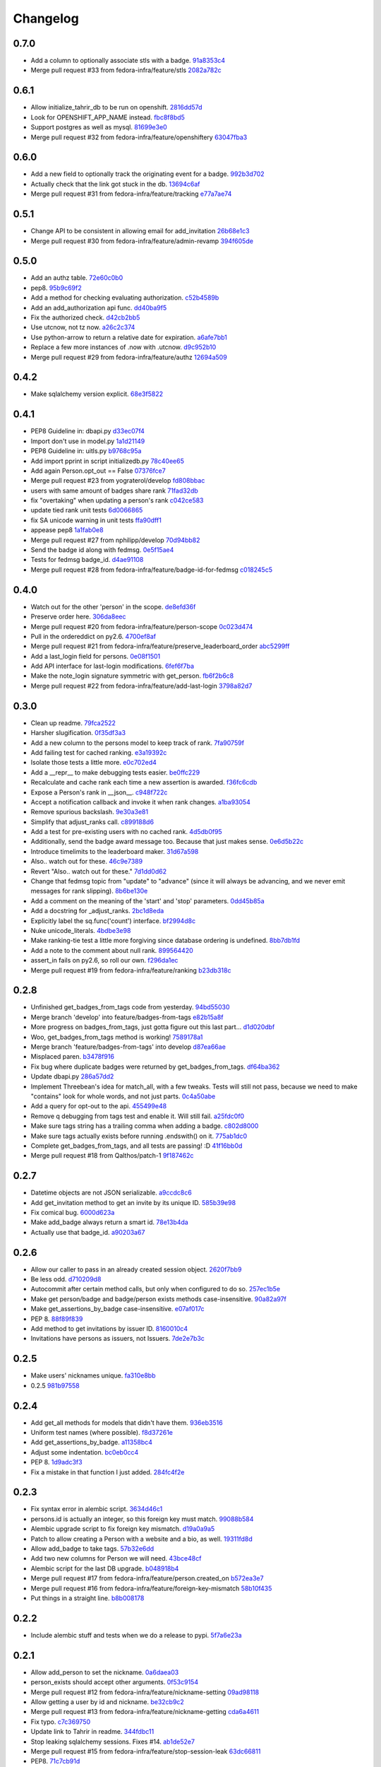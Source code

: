 Changelog
=========

0.7.0
-----

- Add a column to optionally associate stls with a badge. `91a8353c4 <https://github.com/fedora-infra/tahrir-api/commit/91a8353c41e7851f415062e2b52a42efafae8535>`_
- Merge pull request #33 from fedora-infra/feature/stls `2082a782c <https://github.com/fedora-infra/tahrir-api/commit/2082a782c1b93152f04ae6eb27cdd0f5fb85a005>`_

0.6.1
-----

- Allow initialize_tahrir_db to be run on openshift. `2816dd57d <https://github.com/fedora-infra/tahrir-api/commit/2816dd57de8dc788958c096274decc290ece3149>`_
- Look for OPENSHIFT_APP_NAME instead. `fbc8f8bd5 <https://github.com/fedora-infra/tahrir-api/commit/fbc8f8bd591b52201295139a99ac3a59f788774a>`_
- Support postgres as well as mysql. `81699e3e0 <https://github.com/fedora-infra/tahrir-api/commit/81699e3e0c29bedf25cb8cdb88a990117e1f5f4e>`_
- Merge pull request #32 from fedora-infra/feature/openshiftery `63047fba3 <https://github.com/fedora-infra/tahrir-api/commit/63047fba35da889a71b4736afe2f6c8cdcd92178>`_

0.6.0
-----

- Add a new field to optionally track the originating event for a badge. `992b3d702 <https://github.com/fedora-infra/tahrir-api/commit/992b3d7027f8cac82ba0a4c5cdfb07bd186fa25f>`_
- Actually check that the link got stuck in the db. `13694c6af <https://github.com/fedora-infra/tahrir-api/commit/13694c6af0ea1feb38717cb095bb99192bb4dff9>`_
- Merge pull request #31 from fedora-infra/feature/tracking `e77a7ae74 <https://github.com/fedora-infra/tahrir-api/commit/e77a7ae74d283d9f815d0e0cbdffd82ace340fbf>`_

0.5.1
-----

- Change API to be consistent in allowing email for add_invitation `26b68e1c3 <https://github.com/fedora-infra/tahrir-api/commit/26b68e1c3013ce4407fd6fc75b0a8f67d81c991e>`_
- Merge pull request #30 from fedora-infra/feature/admin-revamp `394f605de <https://github.com/fedora-infra/tahrir-api/commit/394f605de6a1c9d7a8eeab9e4296caaf3dac0c4f>`_

0.5.0
-----

- Add an authz table. `72e60c0b0 <https://github.com/fedora-infra/tahrir-api/commit/72e60c0b0d36c7b868c83d9d847068fd88bb6981>`_
- pep8. `95b9c69f2 <https://github.com/fedora-infra/tahrir-api/commit/95b9c69f2a42e71759620655ce1b64e0e8a68cff>`_
- Add a method for checking evaluating authorization. `c52b4589b <https://github.com/fedora-infra/tahrir-api/commit/c52b4589b278e4a88f47671fb796b68e5b18e0ac>`_
- Add an add_authorization api func. `dd40ba9f5 <https://github.com/fedora-infra/tahrir-api/commit/dd40ba9f533eabdb05bd1fb516904a54a5a22db7>`_
- Fix the authorized check. `d42cb2bb5 <https://github.com/fedora-infra/tahrir-api/commit/d42cb2bb5b619da07d8b17b271dc9c5162e6f4de>`_
- Use utcnow, not tz now. `a26c2c374 <https://github.com/fedora-infra/tahrir-api/commit/a26c2c374bc0c4f21512b1f051c56def3994dec9>`_
- Use python-arrow to return a relative date for expiration. `a6afe7bb1 <https://github.com/fedora-infra/tahrir-api/commit/a6afe7bb1412edfe1c9adb22982851d2ea607053>`_
- Replace a few more instances of .now with .utcnow. `d9c952b10 <https://github.com/fedora-infra/tahrir-api/commit/d9c952b1006c6a7e4739772be9709685bc905b3a>`_
- Merge pull request #29 from fedora-infra/feature/authz `12694a509 <https://github.com/fedora-infra/tahrir-api/commit/12694a509180dd76a4cf3823c46f5177ac8b7c32>`_

0.4.2
-----

- Make sqlalchemy version explicit. `68e3f5822 <https://github.com/fedora-infra/tahrir-api/commit/68e3f5822b6759f12c02730277d6ca1b9683df1c>`_

0.4.1
-----

- PEP8 Guideline in: dbapi.py `d33ec07f4 <https://github.com/fedora-infra/tahrir-api/commit/d33ec07f43b60a5f3365ae6c50f199ccc7b644dc>`_
- Import don't use in model.py `1a1d21149 <https://github.com/fedora-infra/tahrir-api/commit/1a1d21149f6d601145208f1356e21b5662989667>`_
- PEP8 Guideline in: uitls.py `b9768c95a <https://github.com/fedora-infra/tahrir-api/commit/b9768c95a0dba257879cb985b5deb805a33594ae>`_
- Add import pprint in script initializedb.py `78c40ee65 <https://github.com/fedora-infra/tahrir-api/commit/78c40ee655a192ebfa20613374721fd8c3575608>`_
- Add again Person.opt_out == False `07376fce7 <https://github.com/fedora-infra/tahrir-api/commit/07376fce7abc622e6c4543c945b716b8a56452b2>`_
- Merge pull request #23 from yograterol/develop `fd808bbac <https://github.com/fedora-infra/tahrir-api/commit/fd808bbac46c5eb8dfd9e38d3e67af1edfd8e1ce>`_
- users with same amount of badges share rank `71fad32db <https://github.com/fedora-infra/tahrir-api/commit/71fad32db0a7a71c5610b150b084781b6cf05144>`_
- fix "overtaking" when updating a person's rank `c042ce583 <https://github.com/fedora-infra/tahrir-api/commit/c042ce583dc6cbc76884346f640dd1fd4bbd8acc>`_
- update tied rank unit tests `6d0066865 <https://github.com/fedora-infra/tahrir-api/commit/6d006686556dd1154f46fa9c36cd474887dad6f7>`_
- fix SA unicode warning in unit tests `ffa90dff1 <https://github.com/fedora-infra/tahrir-api/commit/ffa90dff159836fb6e1b6f471bbd87a0da613df0>`_
- appease pep8 `1a1fab0e8 <https://github.com/fedora-infra/tahrir-api/commit/1a1fab0e85e51fb48be0457002ee29dc4a3496ba>`_
- Merge pull request #27 from nphilipp/develop `70d94bb82 <https://github.com/fedora-infra/tahrir-api/commit/70d94bb826e23ddfcad92032db772ee3ab01b396>`_
- Send the badge id along with fedmsg. `0e5f15ae4 <https://github.com/fedora-infra/tahrir-api/commit/0e5f15ae4d359405c0a64dd350e3f3bd4c8818e7>`_
- Tests for fedmsg badge_id. `d4ae91108 <https://github.com/fedora-infra/tahrir-api/commit/d4ae91108aba00c576919b10574d5b76ab0ca659>`_
- Merge pull request #28 from fedora-infra/feature/badge-id-for-fedmsg `c018245c5 <https://github.com/fedora-infra/tahrir-api/commit/c018245c517a1aab1b4a4a8598a2cba3b7621e2d>`_

0.4.0
-----

- Watch out for the other 'person' in the scope. `de8efd36f <https://github.com/fedora-infra/tahrir-api/commit/de8efd36f3140417030a0e6733c5815562bdf764>`_
- Preserve order here. `306da8eec <https://github.com/fedora-infra/tahrir-api/commit/306da8eec0139f8ba003709172ef0069c43a0147>`_
- Merge pull request #20 from fedora-infra/feature/person-scope `0c023d474 <https://github.com/fedora-infra/tahrir-api/commit/0c023d474161938ee4aec371334b5750e94f2bbc>`_
- Pull in the ordereddict on py2.6. `4700ef8af <https://github.com/fedora-infra/tahrir-api/commit/4700ef8af2e338147cdcf27aecabaf8ca66999ed>`_
- Merge pull request #21 from fedora-infra/feature/preserve_leaderboard_order `abc5299ff <https://github.com/fedora-infra/tahrir-api/commit/abc5299ff400e7b3b51b7dcf37e2037abdb5bb61>`_
- Add a last_login field for persons. `0e08f1501 <https://github.com/fedora-infra/tahrir-api/commit/0e08f150112a86a239aca5cd6bdc5ccd162021a0>`_
- Add API interface for last-login modifications. `6fef6f7ba <https://github.com/fedora-infra/tahrir-api/commit/6fef6f7badc67e73d366831ebc3bd09c3b1d7351>`_
- Make the note_login signature symmetric with get_person. `fb6f2b6c8 <https://github.com/fedora-infra/tahrir-api/commit/fb6f2b6c8eb68aa1c8a35dfe54f52c0cf44f3209>`_
- Merge pull request #22 from fedora-infra/feature/add-last-login `3798a82d7 <https://github.com/fedora-infra/tahrir-api/commit/3798a82d798688c663ed39239a22ed47e013118a>`_

0.3.0
-----

- Clean up readme. `79fca2522 <https://github.com/fedora-infra/tahrir-api/commit/79fca2522d324a80b827df69d845d8cd327662d1>`_
- Harsher slugification. `0f35df3a3 <https://github.com/fedora-infra/tahrir-api/commit/0f35df3a33552092c9271ec9ec81b19d058d8da0>`_
- Add a new column to the persons model to keep track of rank. `7fa90759f <https://github.com/fedora-infra/tahrir-api/commit/7fa90759fdcfc8a96b48331ac9d43aba100db419>`_
- Add failing test for cached ranking. `e3a19392c <https://github.com/fedora-infra/tahrir-api/commit/e3a19392c2d00699995733acbcd15adcc3a5e648>`_
- Isolate those tests a little more. `e0c702ed4 <https://github.com/fedora-infra/tahrir-api/commit/e0c702ed425cd1fa17ca53720d593aa9b79c6d41>`_
- Add a __repr__ to make debugging tests easier. `be0ffc229 <https://github.com/fedora-infra/tahrir-api/commit/be0ffc2297674a599c674cb1340b53de7899c067>`_
- Recalculate and cache rank each time a new assertion is awarded. `f36fc6cdb <https://github.com/fedora-infra/tahrir-api/commit/f36fc6cdb1419912995697216635bbd6ae27b0b2>`_
- Expose a Person's rank in __json__. `c948f722c <https://github.com/fedora-infra/tahrir-api/commit/c948f722c13d3d6427dddcb36bb13d2945c2dfc7>`_
- Accept a notification callback and invoke it when rank changes. `a1ba93054 <https://github.com/fedora-infra/tahrir-api/commit/a1ba93054dc25604511eca42416cd79099eccf06>`_
- Remove spurious backslash. `9e30a3e81 <https://github.com/fedora-infra/tahrir-api/commit/9e30a3e81e8188442d1e07e4bf7c476947a251e9>`_
- Simplify that adjust_ranks call. `c899188d6 <https://github.com/fedora-infra/tahrir-api/commit/c899188d6ef8b7e34d4ed22ec1c5de86aba144cc>`_
- Add a test for pre-existing users with no cached rank. `4d5db0f95 <https://github.com/fedora-infra/tahrir-api/commit/4d5db0f95a9e780b7e0ee232fb0dd9e25c34f569>`_
- Additionally, send the badge award message too.  Because that just makes sense. `0e6d5b22c <https://github.com/fedora-infra/tahrir-api/commit/0e6d5b22cece05f541d0162c3480401686b7b122>`_
- Introduce timelimits to the leaderboard maker. `31d67a598 <https://github.com/fedora-infra/tahrir-api/commit/31d67a5989fca0688682152896719700eb931ed5>`_
- Also.. watch out for these. `46c9e7389 <https://github.com/fedora-infra/tahrir-api/commit/46c9e7389d92ec4abf04ff96d026ad01de501202>`_
- Revert "Also.. watch out for these." `7d1dd0d62 <https://github.com/fedora-infra/tahrir-api/commit/7d1dd0d62c16b1949631a3361e442e3a2d6e6a62>`_
- Change that fedmsg topic from "update" to "advance" (since it will always be advancing, and we never emit messages for rank slipping). `8b6be130e <https://github.com/fedora-infra/tahrir-api/commit/8b6be130e66c8780439b0c081f1353ec8b01f713>`_
- Add a comment on the meaning of the 'start' and 'stop' parameters. `0dd45b85a <https://github.com/fedora-infra/tahrir-api/commit/0dd45b85a8fc6d71bcf29a323239b9bfd0649a84>`_
- Add a docstring for _adjust_ranks. `2bc1d8eda <https://github.com/fedora-infra/tahrir-api/commit/2bc1d8edad98f21c1acc430c43f1ddb235b4d711>`_
- Explicitly label the sq.func('count') interface. `bf2994d8c <https://github.com/fedora-infra/tahrir-api/commit/bf2994d8c6b057e06e3bba0fcba5980f67b13cf1>`_
- Nuke unicode_literals. `4bdbe3e98 <https://github.com/fedora-infra/tahrir-api/commit/4bdbe3e98ae3f08d04e4d545e71feb9c71bd8ac6>`_
- Make ranking-tie test a little more forgiving since database ordering is undefined. `8bb7db1fd <https://github.com/fedora-infra/tahrir-api/commit/8bb7db1fd6220543669b5e43667baa29be5c59ef>`_
- Add a note to the comment about null rank. `899564420 <https://github.com/fedora-infra/tahrir-api/commit/899564420f88fd5f1bd6f1734e2b9e89c38f63fa>`_
- assert_in fails on py2.6, so roll our own. `f296da1ec <https://github.com/fedora-infra/tahrir-api/commit/f296da1ecd79fcb19d3eaef9fc0b7a79c5a0a46a>`_
- Merge pull request #19 from fedora-infra/feature/ranking `b23db318c <https://github.com/fedora-infra/tahrir-api/commit/b23db318c4dfbd289cef93549b81901be1038b57>`_

0.2.8
-----

- Unfinished get_badges_from_tags code from yesterday. `94bd55030 <https://github.com/fedora-infra/tahrir-api/commit/94bd550300a752d135e19151d0bee7afe6a17282>`_
- Merge branch 'develop' into feature/badges-from-tags `e82b15a8f <https://github.com/fedora-infra/tahrir-api/commit/e82b15a8f024f287ce60066b1ee7866337447190>`_
- More progress on badges_from_tags, just gotta figure out this last part... `d1d020dbf <https://github.com/fedora-infra/tahrir-api/commit/d1d020dbf616eee8070bf777d6eacd880142f478>`_
- Woo, get_badges_from_tags method is working! `7589178a1 <https://github.com/fedora-infra/tahrir-api/commit/7589178a1b70d1697eef29860d1eaa093842f840>`_
- Merge branch 'feature/badges-from-tags' into develop `d87ea66ae <https://github.com/fedora-infra/tahrir-api/commit/d87ea66ae36fcf8cd943180a4b679bb3de148500>`_
- Misplaced paren. `b3478f916 <https://github.com/fedora-infra/tahrir-api/commit/b3478f916ab42de15376405a768005dbc9fd4d19>`_
- Fix bug where duplicate badges were returned by get_badges_from_tags. `df64ba362 <https://github.com/fedora-infra/tahrir-api/commit/df64ba3626e791f19acddfeb17122c9f64c8669a>`_
- Update dbapi.py `286a57dd2 <https://github.com/fedora-infra/tahrir-api/commit/286a57dd26cce4a9a40f5567f319de88c04527ad>`_
- Implement Threebean's idea for match_all, with a few tweaks. Tests will still not pass, because we need to make "contains" look for whole words, and not just parts. `0c4a50abe <https://github.com/fedora-infra/tahrir-api/commit/0c4a50abe327db0a03703e240856f0f480077d9b>`_
- Add a query for opt-out to the api. `455499e48 <https://github.com/fedora-infra/tahrir-api/commit/455499e48b8ffd56b7072d79775c98b9e592f335>`_
- Remove q debugging from tags test and enable it. Will still fail. `a25fdc0f0 <https://github.com/fedora-infra/tahrir-api/commit/a25fdc0f0b1d1fe0d86cb8ecb7624d3ecc1bedc9>`_
- Make sure tags string has a trailing comma when adding a badge. `c802d8000 <https://github.com/fedora-infra/tahrir-api/commit/c802d80009830c92ac9774cfa842773612cedd5f>`_
- Make sure tags actually exists before running .endswith() on it. `775ab1dc0 <https://github.com/fedora-infra/tahrir-api/commit/775ab1dc0359aa4a247a195a440af614fc085433>`_
- Complete get_badges_from_tags, and all tests are passing! :D `41f16bb0d <https://github.com/fedora-infra/tahrir-api/commit/41f16bb0d57b320eb1cf15f5f8586b0047c42441>`_
- Merge pull request #18 from Qalthos/patch-1 `9f187462c <https://github.com/fedora-infra/tahrir-api/commit/9f187462c542ebbd0a51f822b55900ed3aaf415c>`_

0.2.7
-----

- Datetime objects are not JSON serializable. `a9ccdc8c6 <https://github.com/fedora-infra/tahrir-api/commit/a9ccdc8c6f847c197f5ae01b7dc953ec73e22009>`_
- Add get_invitation method to get an invite by its unique ID. `585b39e98 <https://github.com/fedora-infra/tahrir-api/commit/585b39e985b8eb61a9b4e1de6fe87347f14b8a0b>`_
- Fix comical bug. `6000d623a <https://github.com/fedora-infra/tahrir-api/commit/6000d623adb7eec7451faa96868caa7fdb17e048>`_
- Make add_badge always return a smart id. `78e13b4da <https://github.com/fedora-infra/tahrir-api/commit/78e13b4da9efe0537c47fafa501d1cc5780e66f3>`_
- Actually use that badge_id. `a90203a67 <https://github.com/fedora-infra/tahrir-api/commit/a90203a6776166353743bc474718420744dc087e>`_

0.2.6
-----

- Allow our caller to pass in an already created session object. `2620f7bb9 <https://github.com/fedora-infra/tahrir-api/commit/2620f7bb951f56fb11dd57d598a0bb657cf11c51>`_
- Be less odd. `d710209d8 <https://github.com/fedora-infra/tahrir-api/commit/d710209d8b98f52030caee1e09cc8e6dba49dc37>`_
- Autocommit after certain method calls, but only when configured to do so. `257ec1b5e <https://github.com/fedora-infra/tahrir-api/commit/257ec1b5ede62c8ee3597f7ac3b540bff2773f38>`_
- Make get person/badge and badge/person exists methods case-insensitive. `90a82a97f <https://github.com/fedora-infra/tahrir-api/commit/90a82a97fec6678e53bd503a5bd8940f2daaa8bf>`_
- Make get_assertions_by_badge case-insensitive. `e07af017c <https://github.com/fedora-infra/tahrir-api/commit/e07af017c35e056af372ec9e017cc5576ef07347>`_
- PEP 8. `88f89f839 <https://github.com/fedora-infra/tahrir-api/commit/88f89f839ea652e9521606828312692da3fec2fe>`_
- Add method to get invitations by issuer ID. `8160010c4 <https://github.com/fedora-infra/tahrir-api/commit/8160010c41b99787e5d6cdaec74f041dbba30624>`_
- Invitations have persons as issuers, not Issuers. `7de2e7b3c <https://github.com/fedora-infra/tahrir-api/commit/7de2e7b3c9adca9129abf85c6b01484cda020f58>`_

0.2.5
-----

- Make users' nicknames unique. `fa310e8bb <https://github.com/fedora-infra/tahrir-api/commit/fa310e8bb584239f6596cb2962ded4aaf9086811>`_
- 0.2.5 `981b97558 <https://github.com/fedora-infra/tahrir-api/commit/981b97558e1bcce8c4e032ae83dc684836da38ac>`_

0.2.4
-----

- Add get_all methods for models that didn't have them. `936eb3516 <https://github.com/fedora-infra/tahrir-api/commit/936eb3516854e996ba8f64efb0e0cea0924cdf6c>`_
- Uniform test names (where possible). `f8d37261e <https://github.com/fedora-infra/tahrir-api/commit/f8d37261e30c180aa17cb011d39d459871474c24>`_
- Add get_assertions_by_badge. `a11358bc4 <https://github.com/fedora-infra/tahrir-api/commit/a11358bc4a57ba1b363e734db0311187e03595a9>`_
- Adjust some indentation. `bc0eb0cc4 <https://github.com/fedora-infra/tahrir-api/commit/bc0eb0cc4e960e0f6b3a914b150b4b1082832481>`_
- PEP 8. `1d9adc3f3 <https://github.com/fedora-infra/tahrir-api/commit/1d9adc3f3f7dc915ce3531f6416b00613c9a7647>`_
- Fix a mistake in that function I just added. `284fc4f2e <https://github.com/fedora-infra/tahrir-api/commit/284fc4f2e6e7db330b3ad7c0c6ccdc19877ceda7>`_

0.2.3
-----

- Fix syntax error in alembic script. `3634d46c1 <https://github.com/fedora-infra/tahrir-api/commit/3634d46c1676db977eb5c695def6c1e9af54c338>`_
- persons.id is actually an integer, so this foreign key must match. `99088b584 <https://github.com/fedora-infra/tahrir-api/commit/99088b58404b2432a394b7afd49ab6bef1bde6ab>`_
- Alembic upgrade script to fix foreign key mismatch. `d19a0a9a5 <https://github.com/fedora-infra/tahrir-api/commit/d19a0a9a5416cc9ad174fb474c09430e1e9ce5bc>`_
- Patch to allow creating a Person with a website and a bio, as well. `19311fd8d <https://github.com/fedora-infra/tahrir-api/commit/19311fd8ddd376cfb1a54bb173c493b18305c362>`_
- Allow add_badge to take tags. `57b32e6dd <https://github.com/fedora-infra/tahrir-api/commit/57b32e6dd54567621516e7055a2159115a5cdc64>`_
- Add two new columns for Person we will need. `43bce48cf <https://github.com/fedora-infra/tahrir-api/commit/43bce48cf261b849db9207e24f87fe864cdd2b55>`_
- Alembic script for the last DB upgrade. `b048918b4 <https://github.com/fedora-infra/tahrir-api/commit/b048918b4939f533bb539eb25faeeb7d8a9d943b>`_
- Merge pull request #17 from fedora-infra/feature/person.created_on `b572ea3e7 <https://github.com/fedora-infra/tahrir-api/commit/b572ea3e76c6dd21f89f37b21570ebb26c600212>`_
- Merge pull request #16 from fedora-infra/feature/foreign-key-mismatch `58b10f435 <https://github.com/fedora-infra/tahrir-api/commit/58b10f435c63cc7794b70985635820050a93aa61>`_
- Put things in a straight line. `b8b008178 <https://github.com/fedora-infra/tahrir-api/commit/b8b008178779481c8e192b0269ddc61a468c2287>`_

0.2.2
-----

- Include alembic stuff and tests when we do a release to pypi. `5f7a6e23a <https://github.com/fedora-infra/tahrir-api/commit/5f7a6e23aae4dd5e923a1a427f1dc41108fd19c7>`_

0.2.1
-----

- Allow add_person to set the nickname. `0a6daea03 <https://github.com/fedora-infra/tahrir-api/commit/0a6daea03df16937a7fd1cafdcf46ec5a420c123>`_
- person_exists should accept other arguments. `0f53c9154 <https://github.com/fedora-infra/tahrir-api/commit/0f53c91545456c9d026e6298f4c5cde9fc6a5ccb>`_
- Merge pull request #12 from fedora-infra/feature/nickname-setting `09ad98118 <https://github.com/fedora-infra/tahrir-api/commit/09ad981182aa63e37623df2da989d69cecb600eb>`_
- Allow getting a user by id and nickname. `be32cb9c2 <https://github.com/fedora-infra/tahrir-api/commit/be32cb9c2cedccd015478f01e9fbb4c862b5ab08>`_
- Merge pull request #13 from fedora-infra/feature/nickname-getting `cda6a4611 <https://github.com/fedora-infra/tahrir-api/commit/cda6a4611d646e09f2f9f0e580b9a11bda2b5f5b>`_
- Fix typo. `c7c369750 <https://github.com/fedora-infra/tahrir-api/commit/c7c3697502044751d8e24ff1ee59b602eb9029f3>`_
- Update link to Tahrir in readme. `344fdbc11 <https://github.com/fedora-infra/tahrir-api/commit/344fdbc1147d9c09e86120630d40c7d2731708ed>`_
- Stop leaking sqlalchemy sessions.  Fixes #14. `ab1de52e7 <https://github.com/fedora-infra/tahrir-api/commit/ab1de52e7ce7d8f36e43d95c9fc2bc7013f79364>`_
- Merge pull request #15 from fedora-infra/feature/stop-session-leak `63dc66811 <https://github.com/fedora-infra/tahrir-api/commit/63dc66811981de3d39ea6d37d23b7df985b8380d>`_
- PEP8. `71c7cb91d <https://github.com/fedora-infra/tahrir-api/commit/71c7cb91d893c9b752553b758b4e3538539b2236>`_

0.2.0
-----

- Remove the need for a "tahrir.salt" config value. `3d44dc91f <https://github.com/fedora-infra/tahrir-api/commit/3d44dc91f61fdbc49b57714eb951bee52289cd86>`_
- Remove an old print statement. `bb5ecf9f0 <https://github.com/fedora-infra/tahrir-api/commit/bb5ecf9f043b1d0f2f114e73e52c094fe0a482c7>`_
- Merge pull request #10 from fedora-infra/feature/simple-salts `9a1e415c7 <https://github.com/fedora-infra/tahrir-api/commit/9a1e415c7d551da69f266b799c9aaa8bb3cae9ac>`_
- add initial alembic files, point at tahrir.db, and basic readme `e434673c7 <https://github.com/fedora-infra/tahrir-api/commit/e434673c7622156d014296cb6da827a62c786eb5>`_
- Add swap file extensions to .gitignore `1d6579c73 <https://github.com/fedora-infra/tahrir-api/commit/1d6579c738ba306f5e33c9fe50c8b9c186cd30ee>`_
- Make Alembic run migrations as a transaction, rolling back on OperationError. Also add a migration script to add a column. `f661a7c62 <https://github.com/fedora-infra/tahrir-api/commit/f661a7c6280d7d359aa58ed921ca16d73126e364>`_
- Print repr() of OperationalError. `5ae3e40e2 <https://github.com/fedora-infra/tahrir-api/commit/5ae3e40e26c48be1cf584276ebce74347740dd0c>`_
- Add 3 more Alembic scripts to complete Tahrir model changes for now. `46a4b2f59 <https://github.com/fedora-infra/tahrir-api/commit/46a4b2f5972c67668cf5f42e8983d680a2672b66>`_
- Merge branch 'feature/alembic' into develop `d33a96a31 <https://github.com/fedora-infra/tahrir-api/commit/d33a96a3169b3a8b2679527975361bb0308bcefa>`_
- Update models to match Alembic changes. `ab28f4c14 <https://github.com/fedora-infra/tahrir-api/commit/ab28f4c14782605f571f8451f4db0a4135682af2>`_
- Make created_on default values be the current datetime. `987aa7bcc <https://github.com/fedora-infra/tahrir-api/commit/987aa7bccfe8c11ff57566860b34484c0ce6286e>`_
- Alembic script to add created_by to invitations table. `d51427e9e <https://github.com/fedora-infra/tahrir-api/commit/d51427e9e11165cc01d2981725a7f560550ab2f5>`_
- Add invitations table created_by field to model. Fixes Tahrir #58. `55d8803d9 <https://github.com/fedora-infra/tahrir-api/commit/55d8803d9c3296b085f136f29a0e132fc1075aff>`_
- Merge branch 'feature/issue-58' into develop `6842648e4 <https://github.com/fedora-infra/tahrir-api/commit/6842648e44c38cb781825cbd64babddb6f90aba0>`_
- Make Alembic scripts properly include nullable args. (Thanks, @puiterwijk!) `47c14055a <https://github.com/fedora-infra/tahrir-api/commit/47c14055aab1970d0abd8b003cfe811b1c796794>`_
- Make issued_on in assertions table not nullable and set default to datetime.now. `57b03be29 <https://github.com/fedora-infra/tahrir-api/commit/57b03be29f7e68490d4ead4bc29b497c8cb8485b>`_
- Fix failing test (was failing on add_invitation). `1015377cd <https://github.com/fedora-infra/tahrir-api/commit/1015377cd5e16d390c89d0b19cd8fcbe6eaab758>`_
- Fix unicode warning thrown in tests (thanks @Qalthos!) `ee3b008bd <https://github.com/fedora-infra/tahrir-api/commit/ee3b008bd773d8472b60ecf213298c5f6c59e8a1>`_
- Add get_all_assertions and get_all_persons methods. `5a1e07ae2 <https://github.com/fedora-infra/tahrir-api/commit/5a1e07ae26d148fd90c54ab26e68068523555aa8>`_
- Fix get_assertions_by_email so it actually functions. `42fe14005 <https://github.com/fedora-infra/tahrir-api/commit/42fe14005c059f557d582c39c02db2463b0388b2>`_
- Add get_person_email and make person_exists take an email OR id. `f056f26d7 <https://github.com/fedora-infra/tahrir-api/commit/f056f26d7cb039855862b925d9c9d06d60b461e3>`_
- Merge pull request #11 from fedora-infra/feature/TahrirDatabase-improvements `e2b485c9e <https://github.com/fedora-infra/tahrir-api/commit/e2b485c9e5e14d15bd51625a2617178823de03c3>`_
